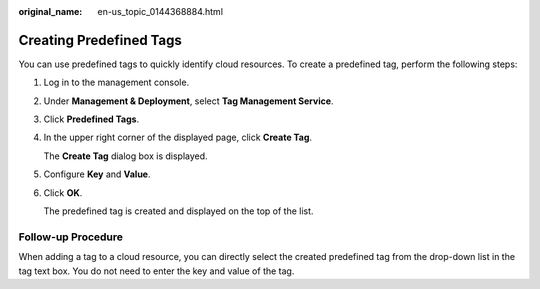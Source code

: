 :original_name: en-us_topic_0144368884.html

.. _en-us_topic_0144368884:

Creating Predefined Tags
========================

You can use predefined tags to quickly identify cloud resources. To create a predefined tag, perform the following steps:

#. Log in to the management console.

#. Under **Management & Deployment**, select **Tag Management Service**.

#. Click **Predefined Tags**.

#. In the upper right corner of the displayed page, click **Create Tag**.

   The **Create Tag** dialog box is displayed.

#. Configure **Key** and **Value**.

#. Click **OK**.

   The predefined tag is created and displayed on the top of the list.

**Follow-up Procedure**
-----------------------

When adding a tag to a cloud resource, you can directly select the created predefined tag from the drop-down list in the tag text box. You do not need to enter the key and value of the tag.
